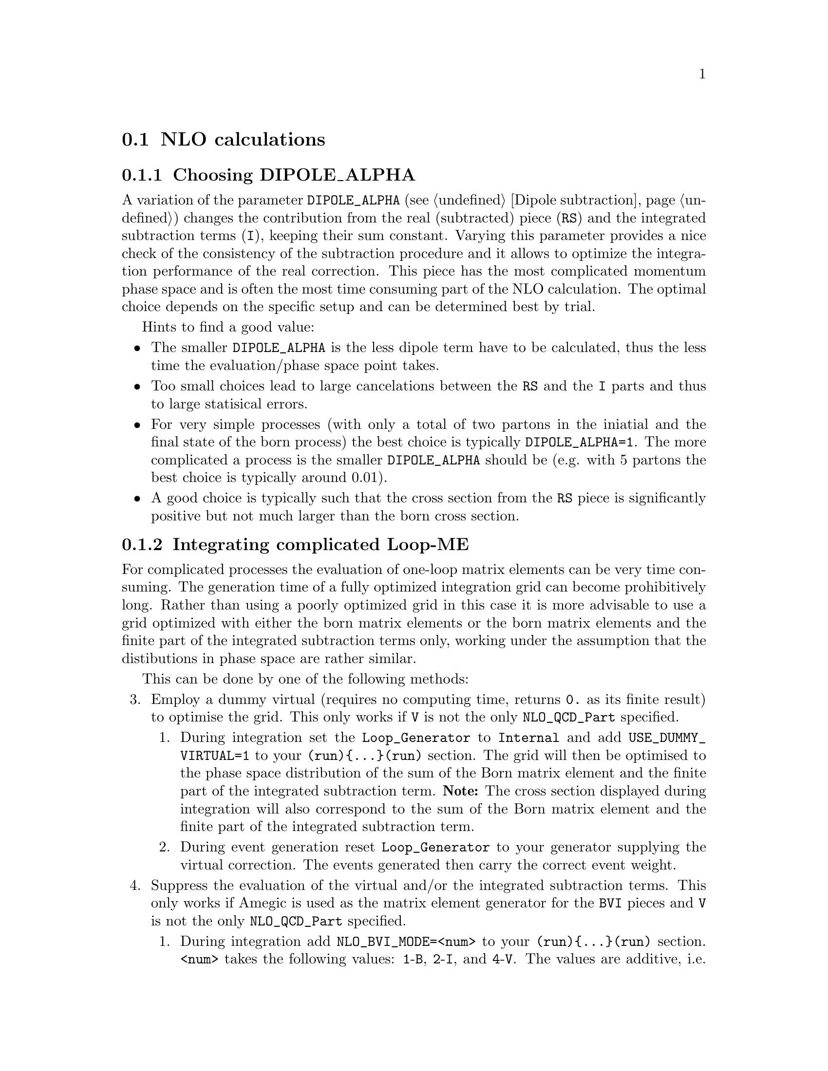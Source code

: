@node NLO calculations
@section NLO calculations

@menu
* Choosing DIPOLE_ALPHA::
* Integrating complicated Loop-ME::
* Avoiding misbinning effects::
* Enforcing the renormalization scheme::
* Checking the pole cancellation::
* Structure of HepMC Output::
* Structure of ROOT NTuple Output::
@end menu

@node Choosing DIPOLE_ALPHA
@subsection Choosing DIPOLE_ALPHA

A variation of the parameter @code{DIPOLE_ALPHA} 
(see @ref{Dipole subtraction}) changes the 
contribution from the real (subtracted) piece (@code{RS}) and 
the integrated subtraction terms (@code{I}), keeping their sum constant.
Varying this parameter provides a nice check of the consistency 
of the subtraction procedure and it allows to optimize the
integration performance of the real correction. This piece
has the most complicated momentum phase space and is often the
most time consuming part of the NLO calculation.
The optimal choice depends on the specific setup and can be 
determined best by trial. 

Hints to find a good value: 
@itemize
@item The smaller @code{DIPOLE_ALPHA} is the less dipole term have to be
calculated, thus the less time the evaluation/phase space point takes.
@item Too small choices lead to large cancelations between the @code{RS}
and the @code{I} parts and thus to large statisical errors.
@item For very simple processes (with only a total of two 
partons in the iniatial and the final state
of the born process) the best choice is typically @code{DIPOLE_ALPHA=1}.
The more complicated a process is the smaller @code{DIPOLE_ALPHA} should be
(e.g. with 5 partons the best choice is typically around 0.01).
@item A good choice is typically such that the cross section from the 
@code{RS} piece is significantly positive but not much larger than 
the born cross section.
@end itemize

@node Integrating complicated Loop-ME
@subsection Integrating complicated Loop-ME

For complicated processes the evaluation of one-loop matrix elements
can be very time consuming. The generation time of a fully optimized 
integration grid can become prohibitively long. Rather than using a 
poorly optimized grid in this case it is more advisable to use a grid
optimized with either the born matrix elements or the born matrix 
elements and the finite part of the integrated subtraction terms only,
working under the assumption that the distibutions in phase space are 
rather similar.

This can be done by one of the following methods:
@enumerate 3
@item Employ a dummy virtual (requires no computing time, returns 
      @code{0.} as its finite result) to optimise the grid. This 
      only works if @code{V} is not the only @code{NLO_QCD_Part} 
      specified.
  @enumerate
  @item During integration set the @code{Loop_Generator} to 
        @code{Internal} and add @code{USE_DUMMY_VIRTUAL=1} to 
        your @code{(run)@{...@}(run)} section. The grid will 
        then be optimised to the phase space distribution of 
        the sum of the Born matrix element and the finite part 
        of the integrated subtraction term. @b{Note:} The 
        cross section displayed during integration will also 
        correspond to the sum of the Born matrix element and 
        the finite part of the integrated subtraction term.
  @item During event generation reset @code{Loop_Generator} to 
        your generator supplying the virtual correction. The 
        events generated then carry the correct event weight.
  @end enumerate
@item Suppress the evaluation of the virtual and/or the integrated 
      subtraction terms. This only works if Amegic is used as the 
      matrix element generator for the @code{BVI} pieces and @code{V} 
      is not the only @code{NLO_QCD_Part} specified.
  @enumerate
  @item During integration add @code{NLO_BVI_MODE=<num>} to your 
        @code{(run)@{...@}(run)} section. @code{<num>} takes the 
        following values: @code{1}-@code{B}, @code{2}-@code{I}, 
        and @code{4}-@code{V}. The values are additive, i.e. 
        @code{3}-@code{BI}. @b{Note:} The cross section displayed 
        during integration will match the parts selected by 
        @code{NLO_BVI_MODE}.
  @item During event generation remove the switch again and the 
        events will carry the correct weight.
  @end enumerate
@end enumerate

Note: this will not work for the @code{RS} piece!

@node Avoiding misbinning effects
@subsection Avoiding misbinning effects

Close to the infrared limit, the real emission matrix element and
corresponding subtraction events exhibit large cancellations. If the
(minor) kinematics difference of the events happens to cross a parton-level
cut or analysis histogram bin boundary, then large spurious spikes can appear.

These can be smoothed to some extend by shifting the weight from the subtraction
kinematic to the real-emission kinematic if the dipole measure alpha is below a given
threshold. The fraction of the shifted weight is inversely proportional to the
dipole measure, such that the final real-emission and subtraction weights are
calculated as:
@verbatim
  w_r -> w_r + sum_i [1-x(alpha_i)] w_{s,i}
  foreach i: w_{s,i} -> x(alpha_i) w_{s,i}
@end verbatim
with the function x(alpha)=(alpha/|alpha_0|)^n for alpha<alpha_0 and 1 otherwise.

The threshold can be set by the parameter
@option{NLO_SMEAR_THRESHOLD=<alpha_0>} and the functional form of alpha and thus
interpretation of the threshold can be chosen by its sign (positive: relative
dipole kT in GeV, negative: dipole alpha).
In addition, the exponent n can be set by @option{NLO_SMEAR_POWER=<n>}.

@node Enforcing the renormalization scheme
@subsection Enforcing the renormalization scheme
@cindex LOOP_ME_INIT
Sherpa takes information about the renormalization scheme from the loop ME generator.
The default scheme is MSbar, and this is assumed if no loop ME is provided,
for example when integrated subtraction terms are computed by themselves.
This can lead to inconsistencies when combining event samples, which may be avoided
by setting @option{LOOP_ME_INIT=1} in the @code{(run)} section of the input file.

@node Checking the pole cancellation
@subsection Checking the pole cancellation
@cindex CHECK_BORN
@cindex CHECK_FINITE
@cindex CHECK_POLES
@cindex CHECK_POLES_THRESHOLD
To check whether the poles of the dipole subtraction and the interfaced
one-loop matrix element cancel phase space point by phase space point
@code{CHECK_POLES=1} can be specified. The accuracy to which the poles
do have to cancel can be set via @code{CHECK_POLES_THRESHOLD=<accu>}.
In the same way, the finite contributions of the infrared subtraction
and the one-loop matrix element can be checked by setting
@code{CHECK_FINITE=1}, and the Born matrix element via @code{CHECK_BORN=1}.

@node Structure of HepMC Output
@subsection Structure of HepMC Output

The generated events can be written out in the HepMC format to be passed 
through an independent analysis. For this purpose a shortened event structure 
is used containing only a single vertex. Correlated real and subtraction events 
are labeled with the same event number such that their possible cancelations 
can be taken into account properly.

To use this output option Sherpa has to be compiled with HepMC support. cf.
@ref{Installation}. The @code{EVENT_OUTPUT=HepMC_Short[<filename>]} has to used, cf.
@ref{Event output formats}.

Using this HepMC output format the internal Rivet interface 
(@ref{Rivet analyses}) can be used to pass the events through Rivet. It has to 
be stressed, however, that Rivet currently cannot take the correlations 
between real and subtraction events into account properly. The Monte-Carlo 
error is thus overestimated. Nonetheless, the mean is unaffected.

As above, the Rivet interface has to be instructed to use the shortened HepMC 
event structure:
@verbatim
  (analysis){
    BEGIN_RIVET {
      USE_HEPMC_SHORT 1
      -a ...
    } END_RIVET
  }(analysis)
@end verbatim

@node Structure of ROOT NTuple Output
@subsection Structure of ROOT NTuple Output
@cindex USR_WGT_MODE

The generated events can be stored in a ROOT NTuple file, see 
@ref{Event output formats}. The internal ROOT Tree has the following Branches:
@table @samp
 @item id 
 Event ID to identify correlated real sub-events.
 @item nparticle 
 Number of outgoing partons.
 @item E/px/py/pz
 Momentum components of the partons.
 @item kf
 Parton PDG code.
 @item weight
 Event weight, if sub-event is treated independently.
 @item weight2
 Event weight, if correlated sub-events are treated as single event.
 @item me_wgt
 ME weight (w/o PDF), corresponds to 'weight'.
 @item me_wgt2 
 ME weight (w/o PDF), corresponds to 'weight2'.
 @item id1
 PDG code of incoming parton 1.
 @item id2
 PDG code of incoming parton 2.
 @item fac_scale
 Factorisation scale.
 @item ren_scale
 Renormalisation scale.
 @item x1
 Bjorken-x of incoming parton 1.
 @item x2
 Bjorken-x of incoming parton 2.
 @item x1p
 x' for I-piece of incoming parton 1.
 @item x2p
 x' for I-piece of incoming parton 2.
 @item nuwgt
 Number of additional ME weights for loops and integrated subtraction terms.
 @item usr_wgt[nuwgt]
 Additional ME weights for loops and integrated subtraction terms.
@end table

@subsubsection Computing (differential) cross sections of real correction events with statistical errors

Real correction events and their counter-events from subtraction terms are 
highly correlated and exhibit large cancellations. Although a treatment of 
sub-events as independent events leads to the correct cross section the 
statistical error would be greatly overestimated. In order to get a realistic 
statistical error sub-events belonging to the same event must be combined 
before added to the total cross section or a histogram bin of a differential 
cross section. Since in general each sub-event comes with it's own set of four 
momenta the following treatment becomes necessary:
@enumerate
@item An event here refers to a full real correction event that may contain 
several sub-events. All entries with the same id belong to the same event. 
Step 2 has to be repeated for each event.
@item Each sub-event must be checked separately whether it passes possible 
phase space cuts. Then for each observable add up @code{weight2} of all 
sub-events that go into the same histogram bin. These sums x_id are the 
quantities to enter the actual histogram.
@item To compute statistical errors each bin must store the sum over all 
@code{x_id} and the sum over all @code{x_id^2}. The cross section in the bin is 
given by @code{<x> = 1/N \sum x_id}, where @code{N} is the number of events 
(not sub-events). The @code{1-\sigma} statistical error for the bin is
@code{\sqrt@{ (<x^2>-<x>^2)/(N-1) @} }
@end enumerate
Note: The main difference between @code{weight} and @code{weight2} is that they 
refer to a different counting of events. While @code{weight} corresponds to 
each event entry (sub-event) counted separately, @code{weight2} counts events 
as defined in step 1 of the above procedure. For NLO pieces other than the real 
correction @code{weight} and @code{weight2} are identical.

@subsubsection Computation of cross sections with new PDF's

@strong{Born and real pieces:}

Notation:

@code{f_a(x_a) = PDF 1 applied on parton a,
      F_b(x_b) = PDF 2 applied on parton b.}

The total cross section weight is given by

@code{weight = me_wgt f_a(x_a)F_b(x_b).}

@strong{Loop piece and integrated subtraction terms:}

The weights here have an explicit dependence on the renormalization
and factorization scales.

To take care of the renormalization scale dependence (other than via 
@code{alpha_S}) the weight @code{w_0} is defined as

@code{ w_0 = me_wgt + usr_wgts[0] log((\mu_R^new)^2/(\mu_R^old)^2)
                     + usr_wgts[1] 1/2 [log((\mu_R^new)^2/(\mu_R^old)^2)]^2.}

To address the factorization scale dependence the weights @code{w_1,...,w_8} 
are given by 

@code{w_i = usr_wgts[i+1] + usr_wgts[i+9] log((\mu_F^new)^2/(\mu_F^old)^2).}

The full cross section weight can be calculated as

@code{weight = w_0 f_a(x_a)F_b(x_b)
	       + (f_a^1 w_1 + f_a^2 w_2 + f_a^3 w_3 + f_a^4 w_4) F_b(x_b)
	       + (F_b^1 w_5 + F_b^2 w_6 + F_b^3 w_7 + F_b^4 w_8) f_a(x_a)}

where

@code{f_a^1 = f_a(x_a) (a=quark), \sum_q f_q(x_a) (a=gluon),
      f_a^2 = f_a(x_a/x'_a)/x'_a (a=quark), \sum_q f_q(x_a/x'_a)x'_a (a=gluon),
      f_a^3 = f_g(x_a),
      f_a^4 = f_g(x_a/x'_a)/x'_a.}

The scale dependence coefficients @code{usr_wgts[0]} and @code{usr_wgts[1]} 
are normally obtained from the finite part of the virtual correction by
removing renormalization terms and universal terms from dipole subtraction.
This may be undesirable, especially when the loop provider splits up
the calculation of the virtual correction into several pieces, like
leading and sub-leading color. In this case the loop provider should 
control the scale dependence coefficients, which can be enforced with
option @option{USR_WGT_MODE=0;} in the @code{(run)} section of Sherpa's
input file. 

@strong{Note that the loop provider must support this option
  or the scale dependence coefficients will be invalid!}

